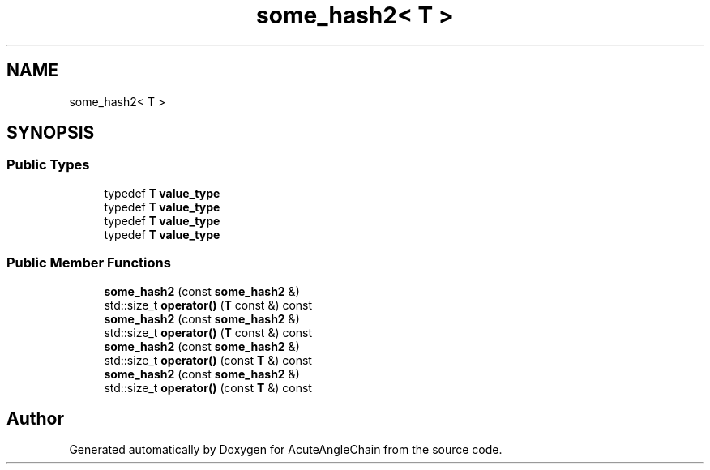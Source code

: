 .TH "some_hash2< T >" 3 "Sun Jun 3 2018" "AcuteAngleChain" \" -*- nroff -*-
.ad l
.nh
.SH NAME
some_hash2< T >
.SH SYNOPSIS
.br
.PP
.SS "Public Types"

.in +1c
.ti -1c
.RI "typedef \fBT\fP \fBvalue_type\fP"
.br
.ti -1c
.RI "typedef \fBT\fP \fBvalue_type\fP"
.br
.ti -1c
.RI "typedef \fBT\fP \fBvalue_type\fP"
.br
.ti -1c
.RI "typedef \fBT\fP \fBvalue_type\fP"
.br
.in -1c
.SS "Public Member Functions"

.in +1c
.ti -1c
.RI "\fBsome_hash2\fP (const \fBsome_hash2\fP &)"
.br
.ti -1c
.RI "std::size_t \fBoperator()\fP (\fBT\fP const &) const"
.br
.ti -1c
.RI "\fBsome_hash2\fP (const \fBsome_hash2\fP &)"
.br
.ti -1c
.RI "std::size_t \fBoperator()\fP (\fBT\fP const &) const"
.br
.ti -1c
.RI "\fBsome_hash2\fP (const \fBsome_hash2\fP &)"
.br
.ti -1c
.RI "std::size_t \fBoperator()\fP (const \fBT\fP &) const"
.br
.ti -1c
.RI "\fBsome_hash2\fP (const \fBsome_hash2\fP &)"
.br
.ti -1c
.RI "std::size_t \fBoperator()\fP (const \fBT\fP &) const"
.br
.in -1c

.SH "Author"
.PP 
Generated automatically by Doxygen for AcuteAngleChain from the source code\&.
